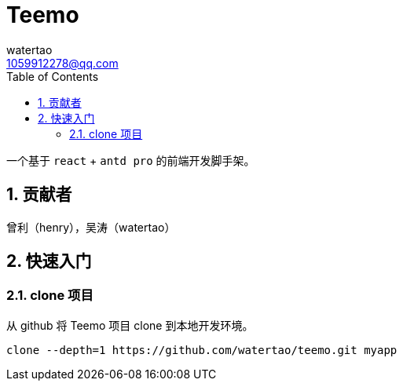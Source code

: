 = Teemo
watertao <1059912278@qq.com>
:toc: left
:toclevels: 3
:source-highlighter: coderay
:sectnums:
:icons: font

:sectnumlevels: 3

一个基于 `react` + `antd pro` 的前端开发脚手架。

== 贡献者

曾利（henry），吴涛（watertao）

== 快速入门

=== clone 项目

从 github 将 Teemo 项目 clone 到本地开发环境。

[source, bash]
----
clone --depth=1 https://github.com/watertao/teemo.git myapp
----

